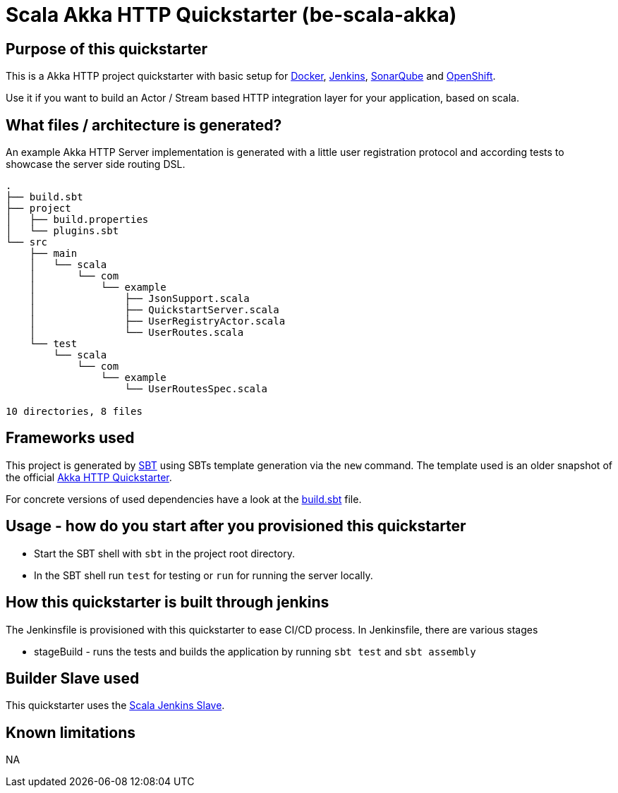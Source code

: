 = Scala Akka HTTP Quickstarter (be-scala-akka)

== Purpose of this quickstarter

This is a Akka HTTP project quickstarter with basic setup for https://www.docker.com/[Docker], https://jenkins.io/[Jenkins], https://www.sonarqube.org/[SonarQube] and https://www.openshift.com/[OpenShift].

Use it if you want to build an Actor / Stream based HTTP integration layer for your application, based on scala.

== What files / architecture is generated?

An example Akka HTTP Server implementation is generated with a little user registration protocol and according tests to showcase the server side routing DSL.

----
.
├── build.sbt
├── project
│   ├── build.properties
│   └── plugins.sbt
└── src
    ├── main
    │   └── scala
    │       └── com
    │           └── example
    │               ├── JsonSupport.scala
    │               ├── QuickstartServer.scala
    │               ├── UserRegistryActor.scala
    │               └── UserRoutes.scala
    └── test
        └── scala
            └── com
                └── example
                    └── UserRoutesSpec.scala

10 directories, 8 files
----

== Frameworks used

This project is generated by https://www.scala-sbt.org/[SBT] using SBTs template generation via the `new` command.
The template used is an older snapshot of the official https://github.com/akka/akka-http-quickstart-scala.g8[Akka HTTP Quickstarter].

For concrete versions of used dependencies have a look at the https://github.com/opendevstack/ods-project-quickstarters/blob/master/boilerplates/be-scala-akka/akka-http-quickstart-scala.g8/src/main/g8/build.sbt[build.sbt] file.

== Usage - how do you start after you provisioned this quickstarter

* Start the SBT shell with `sbt` in the project root directory.
* In the SBT shell run `test` for testing or `run` for running the server locally.

== How this quickstarter is built through jenkins

The Jenkinsfile is provisioned with this quickstarter to ease CI/CD process.
In Jenkinsfile, there are various stages

* stageBuild - runs the tests and builds the application by running `sbt test` and `sbt assembly`

== Builder Slave used

This quickstarter uses the
https://github.com/opendevstack/ods-project-quickstarters/tree/master/jenkins-slaves/scala[Scala Jenkins Slave].

== Known limitations

NA

